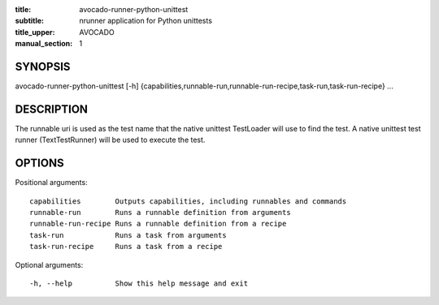 :title: avocado-runner-python-unittest
:subtitle: nrunner application for Python unittests
:title_upper: AVOCADO
:manual_section: 1

SYNOPSIS
========

avocado-runner-python-unittest [-h]
{capabilities,runnable-run,runnable-run-recipe,task-run,task-run-recipe} ...

DESCRIPTION
===========

The runnable uri is used as the test name that the native unittest
TestLoader will use to find the test. A native unittest test runner
(TextTestRunner) will be used to execute the test.

OPTIONS
=======

Positional arguments::

    capabilities        Outputs capabilities, including runnables and commands
    runnable-run        Runs a runnable definition from arguments
    runnable-run-recipe Runs a runnable definition from a recipe
    task-run            Runs a task from arguments
    task-run-recipe     Runs a task from a recipe

Optional arguments::

    -h, --help          Show this help message and exit
